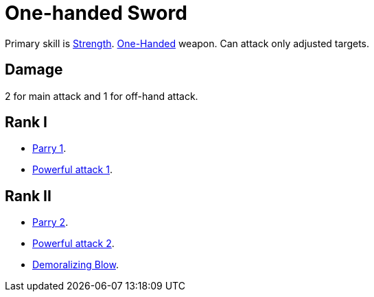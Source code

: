 = One-handed Sword

Primary skill is <<strength,Strength>>. <<one-handed,One-Handed>> weapon. Can attack only adjusted targets.

== Damage
2 for main attack and 1 for off-hand attack.

== Rank I
- <<parry,Parry 1>>.
- <<powerful-attack,Powerful attack 1>>.

== Rank II
- <<parry,Parry 2>>.
- <<powerful-attack,Powerful attack 2>>.
- <<demoralizing-blow,Demoralizing Blow>>.

